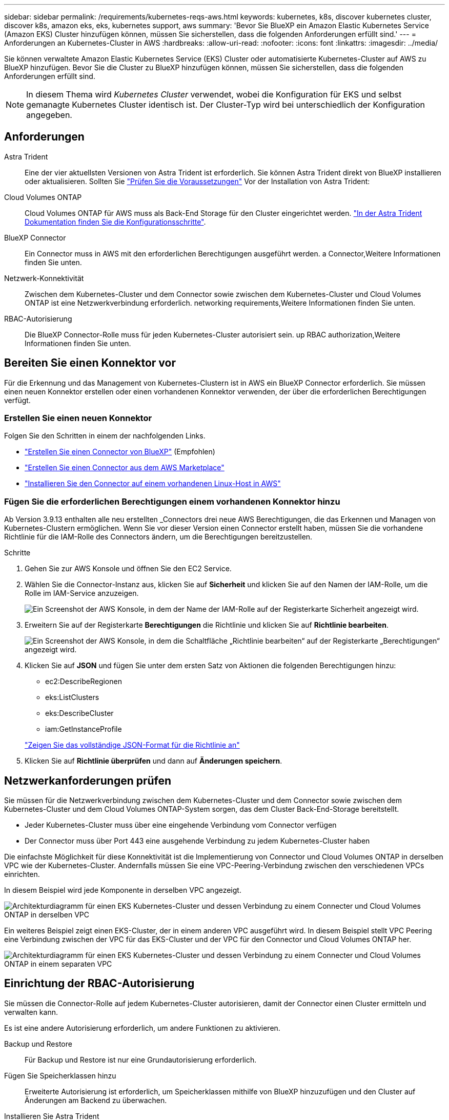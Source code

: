 ---
sidebar: sidebar 
permalink: /requirements/kubernetes-reqs-aws.html 
keywords: kubernetes, k8s, discover kubernetes cluster, discover k8s, amazon eks, eks, kubernetes support, aws 
summary: 'Bevor Sie BlueXP ein Amazon Elastic Kubernetes Service (Amazon EKS) Cluster hinzufügen können, müssen Sie sicherstellen, dass die folgenden Anforderungen erfüllt sind.' 
---
= Anforderungen an Kubernetes-Cluster in AWS
:hardbreaks:
:allow-uri-read: 
:nofooter: 
:icons: font
:linkattrs: 
:imagesdir: ../media/


[role="lead"]
Sie können verwaltete Amazon Elastic Kubernetes Service (EKS) Cluster oder automatisierte Kubernetes-Cluster auf AWS zu BlueXP hinzufügen. Bevor Sie die Cluster zu BlueXP hinzufügen können, müssen Sie sicherstellen, dass die folgenden Anforderungen erfüllt sind.


NOTE: In diesem Thema wird _Kubernetes Cluster_ verwendet, wobei die Konfiguration für EKS und selbst gemanagte Kubernetes Cluster identisch ist. Der Cluster-Typ wird bei unterschiedlich der Konfiguration angegeben.



== Anforderungen

Astra Trident:: Eine der vier aktuellsten Versionen von Astra Trident ist erforderlich. Sie können Astra Trident direkt von BlueXP installieren oder aktualisieren. Sollten Sie link:https://docs.netapp.com/us-en/trident/trident-get-started/requirements.html["Prüfen Sie die Voraussetzungen"^] Vor der Installation von Astra Trident:
Cloud Volumes ONTAP:: Cloud Volumes ONTAP für AWS muss als Back-End Storage für den Cluster eingerichtet werden. https://docs.netapp.com/us-en/trident/trident-use/backends.html["In der Astra Trident Dokumentation finden Sie die Konfigurationsschritte"^].
BlueXP Connector:: Ein Connector muss in AWS mit den erforderlichen Berechtigungen ausgeführt werden.  a Connector,Weitere Informationen finden Sie unten.
Netzwerk-Konnektivität:: Zwischen dem Kubernetes-Cluster und dem Connector sowie zwischen dem Kubernetes-Cluster und Cloud Volumes ONTAP ist eine Netzwerkverbindung erforderlich.  networking requirements,Weitere Informationen finden Sie unten.
RBAC-Autorisierung:: Die BlueXP Connector-Rolle muss für jeden Kubernetes-Cluster autorisiert sein.  up RBAC authorization,Weitere Informationen finden Sie unten.




== Bereiten Sie einen Konnektor vor

Für die Erkennung und das Management von Kubernetes-Clustern ist in AWS ein BlueXP Connector erforderlich. Sie müssen einen neuen Konnektor erstellen oder einen vorhandenen Konnektor verwenden, der über die erforderlichen Berechtigungen verfügt.



=== Erstellen Sie einen neuen Konnektor

Folgen Sie den Schritten in einem der nachfolgenden Links.

* link:https://docs.netapp.com/us-en/cloud-manager-setup-admin/task-creating-connectors-aws.html["Erstellen Sie einen Connector von BlueXP"^] (Empfohlen)
* link:https://docs.netapp.com/us-en/cloud-manager-setup-admin/task-launching-aws-mktp.html["Erstellen Sie einen Connector aus dem AWS Marketplace"^]
* link:https://docs.netapp.com/us-en/cloud-manager-setup-admin/task-installing-linux.html["Installieren Sie den Connector auf einem vorhandenen Linux-Host in AWS"^]




=== Fügen Sie die erforderlichen Berechtigungen einem vorhandenen Konnektor hinzu

Ab Version 3.9.13 enthalten alle neu erstellten _Connectors drei neue AWS Berechtigungen, die das Erkennen und Managen von Kubernetes-Clustern ermöglichen. Wenn Sie vor dieser Version einen Connector erstellt haben, müssen Sie die vorhandene Richtlinie für die IAM-Rolle des Connectors ändern, um die Berechtigungen bereitzustellen.

.Schritte
. Gehen Sie zur AWS Konsole und öffnen Sie den EC2 Service.
. Wählen Sie die Connector-Instanz aus, klicken Sie auf *Sicherheit* und klicken Sie auf den Namen der IAM-Rolle, um die Rolle im IAM-Service anzuzeigen.
+
image:screenshot-aws-iam-role.png["Ein Screenshot der AWS Konsole, in dem der Name der IAM-Rolle auf der Registerkarte Sicherheit angezeigt wird."]

. Erweitern Sie auf der Registerkarte *Berechtigungen* die Richtlinie und klicken Sie auf *Richtlinie bearbeiten*.
+
image:screenshot-aws-edit-policy.png["Ein Screenshot der AWS Konsole, in dem die Schaltfläche „Richtlinie bearbeiten“ auf der Registerkarte „Berechtigungen“ angezeigt wird."]

. Klicken Sie auf *JSON* und fügen Sie unter dem ersten Satz von Aktionen die folgenden Berechtigungen hinzu:
+
** ec2:DescribeRegionen
** eks:ListClusters
** eks:DescribeCluster
** iam:GetInstanceProfile


+
https://docs.netapp.com/us-en/cloud-manager-setup-admin/reference-permissions-aws.html["Zeigen Sie das vollständige JSON-Format für die Richtlinie an"^]

. Klicken Sie auf *Richtlinie überprüfen* und dann auf *Änderungen speichern*.




== Netzwerkanforderungen prüfen

Sie müssen für die Netzwerkverbindung zwischen dem Kubernetes-Cluster und dem Connector sowie zwischen dem Kubernetes-Cluster und dem Cloud Volumes ONTAP-System sorgen, das dem Cluster Back-End-Storage bereitstellt.

* Jeder Kubernetes-Cluster muss über eine eingehende Verbindung vom Connector verfügen
* Der Connector muss über Port 443 eine ausgehende Verbindung zu jedem Kubernetes-Cluster haben


Die einfachste Möglichkeit für diese Konnektivität ist die Implementierung von Connector und Cloud Volumes ONTAP in derselben VPC wie der Kubernetes-Cluster. Andernfalls müssen Sie eine VPC-Peering-Verbindung zwischen den verschiedenen VPCs einrichten.

In diesem Beispiel wird jede Komponente in derselben VPC angezeigt.

image:diagram-kubernetes-eks.png["Architekturdiagramm für einen EKS Kubernetes-Cluster und dessen Verbindung zu einem Connecter und Cloud Volumes ONTAP in derselben VPC"]

Ein weiteres Beispiel zeigt einen EKS-Cluster, der in einem anderen VPC ausgeführt wird. In diesem Beispiel stellt VPC Peering eine Verbindung zwischen der VPC für das EKS-Cluster und der VPC für den Connector und Cloud Volumes ONTAP her.

image:diagram_kubernetes.png["Architekturdiagramm für einen EKS Kubernetes-Cluster und dessen Verbindung zu einem Connecter und Cloud Volumes ONTAP in einem separaten VPC"]



== Einrichtung der RBAC-Autorisierung

Sie müssen die Connector-Rolle auf jedem Kubernetes-Cluster autorisieren, damit der Connector einen Cluster ermitteln und verwalten kann.

Es ist eine andere Autorisierung erforderlich, um andere Funktionen zu aktivieren.

Backup und Restore:: Für Backup und Restore ist nur eine Grundautorisierung erforderlich.
Fügen Sie Speicherklassen hinzu:: Erweiterte Autorisierung ist erforderlich, um Speicherklassen mithilfe von BlueXP hinzuzufügen und den Cluster auf Änderungen am Backend zu überwachen.
Installieren Sie Astra Trident:: Zur Installation von Astra Trident müssen Sie für BlueXP die vollständige Autorisierung bereitstellen.
+
--

NOTE: Bei der Installation von Astra Trident installiert BlueXP das Astra Trident Back-End und das Kubernetes Secret, das die Zugangsdaten enthält, die Astra Trident zur Kommunikation mit dem Storage-Cluster benötigt.

--


.Schritte
. Erstellen Sie eine Cluster-Rolle und Rollenbindung.
+
.. Erstellen Sie eine YAML-Datei, die den folgenden Text enthält, der auf Ihren Autorisierungsanforderungen basiert.
+
[role="tabbed-block"]
====
.Backup/Restore
--
Fügen Sie eine grundlegende Autorisierung hinzu, um Backup und Restore für Kubernetes-Cluster zu ermöglichen.

[source, yaml]
----
apiVersion: rbac.authorization.k8s.io/v1
kind: ClusterRole
metadata:
    name: cloudmanager-access-clusterrole
rules:
    - apiGroups:
          - ''
      resources:
          - namespaces
      verbs:
          - list
          - watch
    - apiGroups:
          - ''
      resources:
          - persistentvolumes
      verbs:
          - list
          - watch
    - apiGroups:
          - ''
      resources:
          - pods
          - pods/exec
      verbs:
          - get
          - list
          - watch
    - apiGroups:
          - ''
      resources:
          - persistentvolumeclaims
      verbs:
          - list
          - create
          - watch
    - apiGroups:
          - storage.k8s.io
      resources:
          - storageclasses
      verbs:
          - list
    - apiGroups:
          - trident.netapp.io
      resources:
          - tridentbackends
      verbs:
          - list
          - watch
    - apiGroups:
          - trident.netapp.io
      resources:
          - tridentorchestrators
      verbs:
          - get
          - watch
---
apiVersion: rbac.authorization.k8s.io/v1
kind: ClusterRoleBinding
metadata:
    name: k8s-access-binding
subjects:
    - kind: Group
      name: cloudmanager-access-group
      apiGroup: rbac.authorization.k8s.io
roleRef:
    kind: ClusterRole
    name: cloudmanager-access-clusterrole
    apiGroup: rbac.authorization.k8s.io
----
--
.Speicherklassen
--
Fügen Sie erweiterte Berechtigungen hinzu, um Speicherklassen mithilfe von BlueXP hinzuzufügen.

[source, yaml]
----
apiVersion: rbac.authorization.k8s.io/v1
kind: ClusterRole
metadata:
    name: cloudmanager-access-clusterrole
rules:
    - apiGroups:
          - ''
      resources:
          - secrets
          - namespaces
          - persistentvolumeclaims
          - persistentvolumes
          - pods
          - pods/exec
      verbs:
          - get
          - list
          - watch
          - create
          - delete
          - watch
    - apiGroups:
          - storage.k8s.io
      resources:
          - storageclasses
      verbs:
          - get
          - create
          - list
          - watch
          - delete
          - patch
    - apiGroups:
          - trident.netapp.io
      resources:
          - tridentbackends
          - tridentorchestrators
          - tridentbackendconfigs
      verbs:
          - get
          - list
          - watch
          - create
          - delete
          - watch
---
apiVersion: rbac.authorization.k8s.io/v1
kind: ClusterRoleBinding
metadata:
    name: k8s-access-binding
subjects:
    - kind: Group
      name: cloudmanager-access-group
      apiGroup: rbac.authorization.k8s.io
roleRef:
    kind: ClusterRole
    name: cloudmanager-access-clusterrole
    apiGroup: rbac.authorization.k8s.io
----
--
.Installation Von Trident
--
Über die Befehlszeile erhalten Sie die vollständige Autorisierung, und BlueXP kann Astra Trident installieren.

[source, cli]
----
eksctl create iamidentitymapping --cluster < > --region < > --arn < > --group "system:masters" --username system:node:{{EC2PrivateDNSName}}
----
--
====
.. Wenden Sie die Konfiguration auf ein Cluster an.
+
[source, kubectl]
----
kubectl apply -f <file-name>
----


. Erstellen Sie eine Identitätszuordnung zur Berechtigungsgruppe.
+
[role="tabbed-block"]
====
.Verwenden Sie eksctl
--
Verwenden Sie eksctl, um eine IAM-Identitätszuordnung zwischen einem Cluster und der IAM-Rolle für den BlueXP Connector zu erstellen.

https://eksctl.io/usage/iam-identity-mappings/["Die vollständige Anleitung finden Sie in der eksctl-Dokumentation"^].

Im Folgenden finden Sie ein Beispiel.

[source, eksctl]
----
eksctl create iamidentitymapping --cluster <eksCluster> --region <us-east-2> --arn <ARN of the Connector IAM role> --group cloudmanager-access-group --username system:node:{{EC2PrivateDNSName}}
----
--
.Bearbeiten von aws-auth
--
Bearbeiten Sie die aws-auth ConfigMap direkt, um dem BlueXP Connector den RBAC-Zugriff auf die IAM-Rolle hinzuzufügen.

https://docs.aws.amazon.com/eks/latest/userguide/add-user-role.html["Vollständige Anweisungen finden Sie in der AWS EKS-Dokumentation"^].

Im Folgenden finden Sie ein Beispiel.

[source, yaml]
----
apiVersion: v1
data:
  mapRoles: |
    - groups:
      - cloudmanager-access-group
      rolearn: <ARN of the Connector IAM role>
     username: system:node:{{EC2PrivateDNSName}}
kind: ConfigMap
metadata:
  creationTimestamp: "2021-09-30T21:09:18Z"
  name: aws-auth
  namespace: kube-system
  resourceVersion: "1021"
  selfLink: /api/v1/namespaces/kube-system/configmaps/aws-auth
  uid: dcc31de5-3838-11e8-af26-02e00430057c
----
--
====

